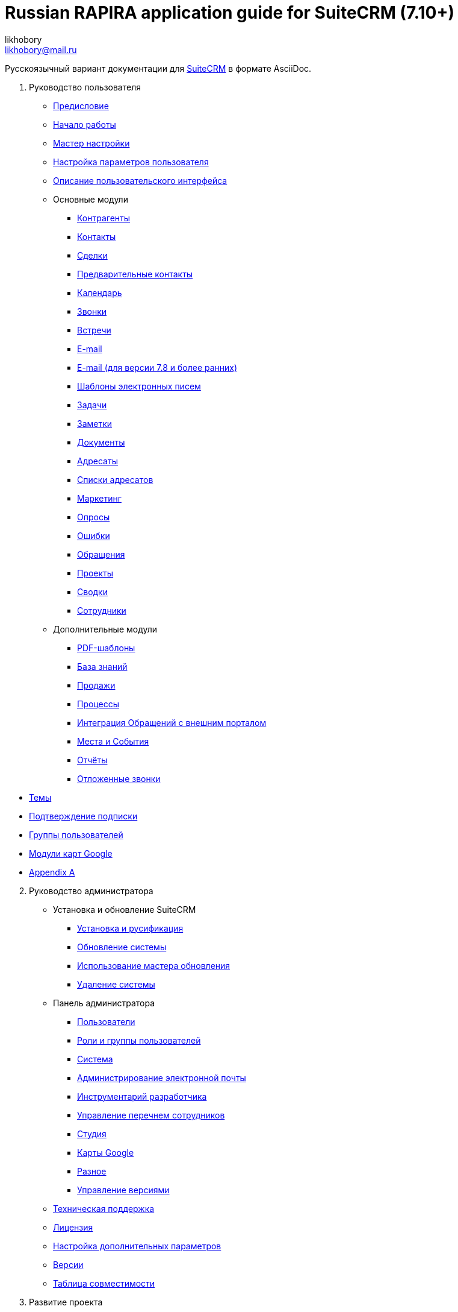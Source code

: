 :author: likhobory
:email: likhobory@mail.ru

= Russian RAPIRA application guide for SuiteCRM (7.10+)

Русскоязычный вариант документации для https://docs.suitecrm.com[SuiteCRM] в формате AsciiDoc.


 . Руководство пользователя

* link:/content/user/Introduction/_index.ru.adoc[Предисловие]

* link:/content/user/Introduction/Getting%20Started.ru.adoc[Начало работы]

* link:/content/user/Introduction/User%20Wizard.ru.adoc[Мастер настройки]

* link:/content/user/Introduction/managing-user-accounts.ru.adoc[Настройка параметров пользователя]

* link:/content/user/Introduction/User%20Interface.ru.adoc[Описание пользовательского интерфейса]

* Основные модули
**     link:/content/user/Core%20Modules/Accounts.ru.adoc[Контрагенты]
**     link:/content/user/Core%20Modules/Contacts.ru.adoc[Контакты]
**     link:/content/user/Core%20Modules/Opportunities.ru.adoc[Сделки]
**     link:/content/user/Core%20Modules/Leads.ru.adoc[Предварительные контакты]
**     link:/content/user/Core%20Modules/Calendar.ru.adoc[Календарь]
**     link:/content/user/Core%20Modules/Calls.ru.adoc[Звонки]
**     link:/content/user/Core%20Modules/Meetings.ru.adoc[Встречи]
**     link:/content/user/Core%20Modules/Emails.ru.adoc[E-mail]
**     link:/content/user/Core%20Modules/Emails-LTS.ru.adoc[E-mail (для версии 7.8 и более ранних)]
**     link:/content/user/Core%20Modules/EmailTemplates.ru.adoc[Шаблоны электронных писем]
**     link:/content/user/Core%20Modules/Tasks.ru.adoc[Задачи]
**     link:/content/user/Core%20Modules/Notes.ru.adoc[Заметки]
**     link:/content/user/Core%20Modules/Documents.ru.adoc[Документы]
**     link:/content/user/Core%20Modules/Target%20Lists.ru.adoc[Адресаты]
**     link:/content/user/Core%20Modules/Target%20Lists.ru.adoc[Списки адресатов]
**     link:/content/user/Core%20Modules/Campaigns.ru.adoc[Маркетинг]
**     link:/content/user/Core%20Modules/Surveys.ru.adoc[Опросы]
**     link:/content/user/Core%20Modules/Errors.ru.adoc[Ошибки]
**     link:/content/user/Core%20Modules/Cases.ru.adoc[Обращения]
**     link:/content/user/Core%20Modules/Projects.ru.adoc[Проекты]
**     link:/content/user/Core%20Modules/Spots.ru.adoc[Сводки]
**     link:/content/user/Core%20Modules/Employees.ru.adoc[Сотрудники]

* Дополнительные модули

**     link:/content/user/Advanced%20Modules/PDFTemplates.ru.adoc[PDF-шаблоны]
**     link:/content/user/Advanced%20Modules/KnowledgeBase.ru.adoc[База знаний]
**     link:/content/user/Advanced%20Modules/Sales.ru.adoc[Продажи]
**     link:/content/user/Advanced%20Modules/Workflow.ru.adoc[Процессы]
**     link:/content/user/Advanced%20Modules/Cases%20with%20Portal.ru.adoc[Интеграция Обращений с внешним порталом]
**     link:/content/user/Advanced%20Modules/Events.ru.adoc[Места и События]
**     link:/content/user/Advanced%20Modules/Reports.ru.adoc[Отчёты]
**     link:/content/user/Advanced%20Modules/Reschedule.ru.adoc[Отложенные звонки]

//* [Email Settings]

* link:/content/user/Modules/Themes.ru.adoc[Темы]

* link:/content/user/Modules/Confirmed-Opt-In-Settings.ru.adoc[Подтверждение подписки]

//* [Password Management]

* link:/content/user/Security%20Suite%20(Groups).ru.adoc[Группы пользователей]

* link:/content/user/JJW%20Maps.ru.adoc[Модули карт Google]

* link:/content/user/Appendix%20A.adoc[Appendix A]


[start=2]
. Руководство администратора
 
* Установка и обновление SuiteCRM
**     link:/content/admin/Installation%20Guide/Downloading%20%26%20Installing.ru.adoc[Установка и русификация]
**     link:/content/admin/Installation%20Guide/Upgrading.ru.adoc[Обновление системы]
**     link:/content/admin/Installation%20Guide/Using%20the%20Upgrade%20Wizard.ru.adoc[Использование мастера обновления]
**     link:/content/admin/Installation%20Guide/Uninstalling.ru.adoc[Удаление системы]

* Панель администратора
**     link:/content/admin/Administration%20Panel/Users.ru.adoc[Пользователи]
**     link:/content/admin/Administration%20Panel/Roles%20and%20Security%20Groups.ru.adoc[Роли и группы пользователей]
**     link:/content/admin/Administration%20Panel/System.ru.adoc[Система]
**     link:/content/admin/Administration%20Panel/Email.ru.adoc[Администрирование электронной почты]
**     link:/content/admin/Administration%20Panel/Developer%20Tools.ru.adoc[Инструментарий разработчика]
**     link:/content/admin/Administration%20Panel/Employee%20Records.ru.adoc[Управление перечнем сотрудников]
**     link:/content/admin/Administration%20Panel/Studio.ru.adoc[Студия]
**     link:/content/admin/Administration%20Panel/Google%20Maps.ru.adoc[Карты Google]
**     link:/content/admin/Administration%20Panel/Advanced%20OpenAdmin.ru.adoc[Разное]
**     link:/content/admin/Administration%20Panel/Bugs.ru.adoc[Управление версиями]

* link:/content/admin/Troubleshooting%20and%20Support.ru.adoc[Техническая поддержка]

* link:/content/admin/Licensing.ru.adoc[Лицензия]

* link:/content/admin/Advanced%20Configuration%20Options.ru.adoc[Настройка дополнительных параметров]

* link:/content/admin/Releases.ru.adoc[Версии]

* link:/content/admin/Compatibility%20Matrix.ru.adoc[Таблица совместимости] 

[start=3]
 . Развитие проекта
 
* link:/content/community/contributing-code/_index.ru.adoc[Вклад в исходный код проекта]

* Вклад в создание документации

**     link:/content/community/contributing-to-docs/simple-edit.ru.adoc[Редактирование страницы]
**     link:/content/community/contributing-to-docs/simple-issue.ru.adoc[Сообщение об ошибке]
**     link:/content/community/contributing-to-docs/local-setup.ru.adoc[Локальное развёртывание сайта документации]
**     link:/content/community/contributing-to-docs/translate.ru.adoc[Перевод документации]
 
[start=4]
 . link:/content/developer/_index.ru.adoc[Руководство разработчика]

